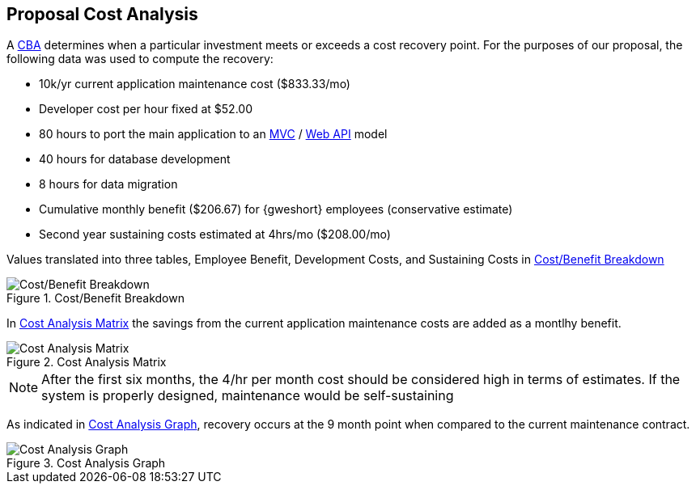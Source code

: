 == Proposal Cost Analysis

A <<cba,CBA>> determines when a particular investment meets or exceeds a cost
recovery point. For the purposes of our proposal, the following data was
used to compute the recovery:

* 10k/yr current application maintenance cost ($833.33/mo)
* Developer cost per hour fixed at $52.00
* 80 hours to port the main application to an <<mvc,MVC>> / <<webapi,Web API>> model
* 40 hours for database development
* 8 hours for data migration
* Cumulative monthly benefit ($206.67) for {gweshort} employees (conservative estimate)
* Second year sustaining costs estimated at 4hrs/mo ($208.00/mo)

Values translated into three tables, Employee Benefit, Development Costs, and Sustaining Costs
in <<cba-cost-benefit-breakdown>>

[[cba-cost-benefit-breakdown]]
.Cost/Benefit Breakdown
image::proposal-cba-3.png[{half-width75},align=center,alt="Cost/Benefit Breakdown"]

In <<cba-cost-matrix>> the savings from the current application maintenance costs 
are added as a montlhy benefit.

[[cba-cost-matrix]]
.Cost Analysis Matrix
image::proposal-cba-2.png[{half-width75},align=center,alt="Cost Analysis Matrix"]

NOTE: After the first six months, the 4/hr per month cost should be considered
high in terms of estimates. If the system is properly designed, maintenance
would be self-sustaining

As indicated in <<cba-cost-graph>>, recovery occurs at the 9 month point 
when compared to the current maintenance contract.

[[cba-cost-graph]]
.Cost Analysis Graph
image::proposal-cba-1.png[{half-width75},align=center,alt="Cost Analysis Graph"]


